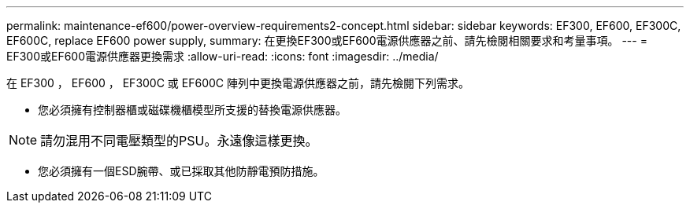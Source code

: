 ---
permalink: maintenance-ef600/power-overview-requirements2-concept.html 
sidebar: sidebar 
keywords: EF300, EF600, EF300C, EF600C, replace EF600 power supply, 
summary: 在更換EF300或EF600電源供應器之前、請先檢閱相關要求和考量事項。 
---
= EF300或EF600電源供應器更換需求
:allow-uri-read: 
:icons: font
:imagesdir: ../media/


[role="lead"]
在 EF300 ， EF600 ， EF300C 或 EF600C 陣列中更換電源供應器之前，請先檢閱下列需求。

* 您必須擁有控制器櫃或磁碟機櫃模型所支援的替換電源供應器。



NOTE: 請勿混用不同電壓類型的PSU。永遠像這樣更換。

* 您必須擁有一個ESD腕帶、或已採取其他防靜電預防措施。

